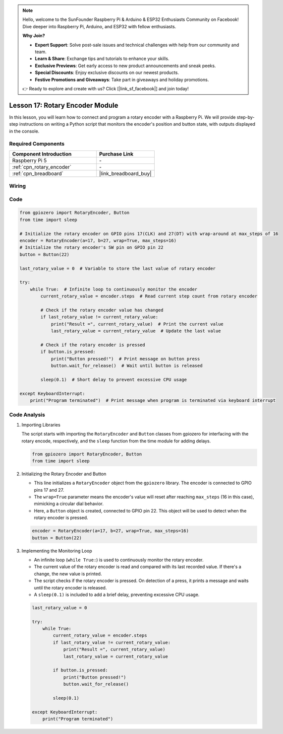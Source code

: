 .. note::

    Hello, welcome to the SunFounder Raspberry Pi & Arduino & ESP32 Enthusiasts Community on Facebook! Dive deeper into Raspberry Pi, Arduino, and ESP32 with fellow enthusiasts.

    **Why Join?**

    - **Expert Support**: Solve post-sale issues and technical challenges with help from our community and team.
    - **Learn & Share**: Exchange tips and tutorials to enhance your skills.
    - **Exclusive Previews**: Get early access to new product announcements and sneak peeks.
    - **Special Discounts**: Enjoy exclusive discounts on our newest products.
    - **Festive Promotions and Giveaways**: Take part in giveaways and holiday promotions.

    👉 Ready to explore and create with us? Click [|link_sf_facebook|] and join today!

.. _pi_lesson17_rotary_encoder:

Lesson 17: Rotary Encoder Module
==================================

In this lesson, you will learn how to connect and program a rotary encoder with a Raspberry Pi. We will provide step-by-step instructions on writing a Python script that monitors the encoder's position and button state, with outputs displayed in the console. 

Required Components
---------------------------

.. list-table::
    :widths: 30 20
    :header-rows: 1

    *   - Component Introduction
        - Purchase Link

    *   - Raspberry Pi 5
        - \-
    *   - :ref:`cpn_rotary_encoder`
        - \-
    *   - :ref:`cpn_breadboard`
        - |link_breadboard_buy|


Wiring
---------------------------

.. image:: img/Lesson_17_Rotary_encoder_Pi_bb.png
    :width: 100%

Code
---------------------------

.. code-block:: python

   from gpiozero import RotaryEncoder, Button  
   from time import sleep  

   # Initialize the rotary encoder on GPIO pins 17(CLK) and 27(DT) with wrap-around at max_steps of 16
   encoder = RotaryEncoder(a=17, b=27, wrap=True, max_steps=16)
   # Initialize the rotary encoder's SW pin on GPIO pin 22
   button = Button(22)

   last_rotary_value = 0  # Variable to store the last value of rotary encoder

   try:
       while True:  # Infinite loop to continuously monitor the encoder
           current_rotary_value = encoder.steps  # Read current step count from rotary encoder

           # Check if the rotary encoder value has changed
           if last_rotary_value != current_rotary_value:
               print("Result =", current_rotary_value)  # Print the current value
               last_rotary_value = current_rotary_value  # Update the last value

           # Check if the rotary encoder is pressed
           if button.is_pressed:
               print("Button pressed!")  # Print message on button press
               button.wait_for_release()  # Wait until button is released

           sleep(0.1)  # Short delay to prevent excessive CPU usage

   except KeyboardInterrupt:
       print("Program terminated")  # Print message when program is terminated via keyboard interrupt



Code Analysis
---------------------------

#. Importing Libraries
   
   The script starts with importing the ``RotaryEncoder`` and ``Button`` classes from gpiozero for interfacing with the rotary encode, respectively, and the ``sleep`` function from the time module for adding delays.

   .. code-block:: python

      from gpiozero import RotaryEncoder, Button  
      from time import sleep  

#. Initializing the Rotary Encoder and Button
   
   - This line initializes a ``RotaryEncoder`` object from the ``gpiozero`` library. The encoder is connected to GPIO pins 17 and 27. 
   - The ``wrap=True`` parameter means the encoder's value will reset after reaching ``max_steps`` (16 in this case), mimicking a circular dial behavior.
   - Here, a ``Button`` object is created, connected to GPIO pin 22. This object will be used to detect when the rotary encoder is pressed.

   .. code-block:: python

      encoder = RotaryEncoder(a=17, b=27, wrap=True, max_steps=16)
      button = Button(22)

#. Implementing the Monitoring Loop
   
   - An infinite loop (``while True:``) is used to continuously monitor the rotary encoder.
   - The current value of the rotary encoder is read and compared with its last recorded value. If there's a change, the new value is printed.
   - The script checks if the rotary encoder is pressed. On detection of a press, it prints a message and waits until the rotary encoder is released.
   - A ``sleep(0.1)`` is included to add a brief delay, preventing excessive CPU usage.

   .. raw:: html

      <br/>

   .. code-block:: python

      last_rotary_value = 0

      try:
          while True:
              current_rotary_value = encoder.steps
              if last_rotary_value != current_rotary_value:
                  print("Result =", current_rotary_value)
                  last_rotary_value = current_rotary_value

              if button.is_pressed:
                  print("Button pressed!")
                  button.wait_for_release()

              sleep(0.1)

      except KeyboardInterrupt:
          print("Program terminated")